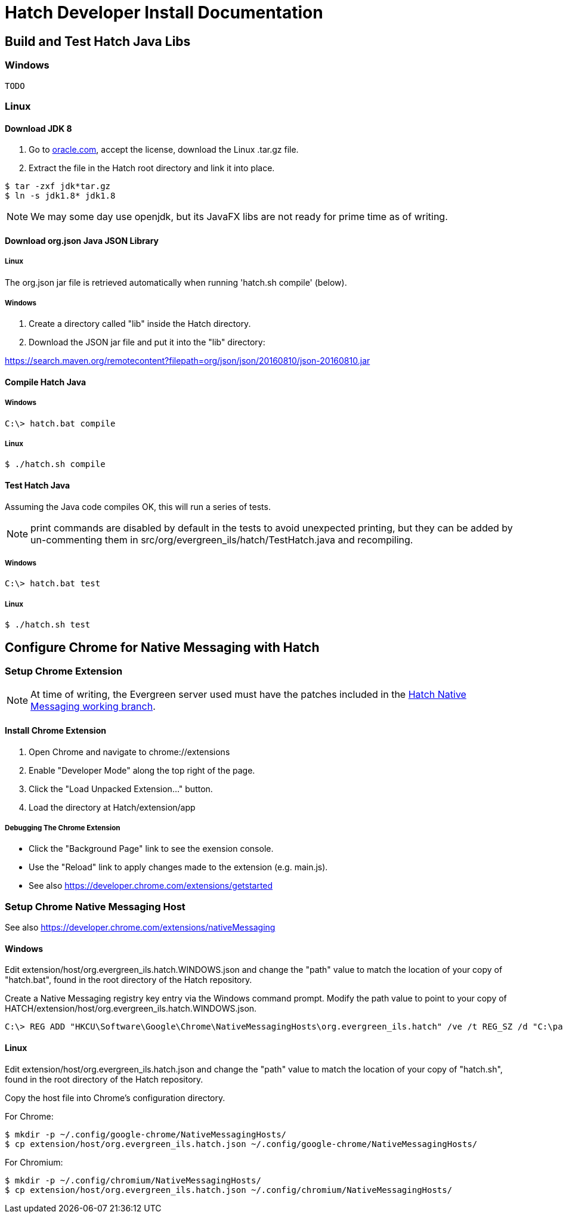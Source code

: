 = Hatch Developer Install Documentation =

== Build and Test Hatch Java Libs ==

=== Windows ===
    TODO

=== Linux ===

==== Download JDK 8 ====

1. Go to 
http://www.oracle.com/technetwork/java/javase/downloads/jdk8-downloads-2133151.html[oracle.com],
accept the license, download the Linux .tar.gz file.

2. Extract the file in the Hatch root directory and link it into place.

[source,sh]
-------------------------------------------------------------------------
$ tar -zxf jdk*tar.gz
$ ln -s jdk1.8* jdk1.8
-------------------------------------------------------------------------

NOTE: We may some day use openjdk, but its JavaFX libs are not ready
for prime time as of writing.  

==== Download org.json Java JSON Library ====

===== Linux =====

The org.json jar file is retrieved automatically when running
'hatch.sh compile' (below).

===== Windows =====

1. Create a directory called "lib" inside the Hatch directory.
2. Download the JSON jar file and put it into the "lib" directory:

https://search.maven.org/remotecontent?filepath=org/json/json/20160810/json-20160810.jar

==== Compile Hatch Java ====

===== Windows =====

[source,sh]
-------------------------------------------------------------------------
C:\> hatch.bat compile
-------------------------------------------------------------------------

===== Linux =====

[source,sh]
-------------------------------------------------------------------------
$ ./hatch.sh compile
-------------------------------------------------------------------------

==== Test Hatch Java ====

Assuming the Java code compiles OK, this will run a series of tests.

NOTE: print commands are disabled by default in the tests to avoid 
unexpected printing, but they can be added by un-commenting 
them in src/org/evergreen_ils/hatch/TestHatch.java and recompiling.

===== Windows =====

[source,sh]
-------------------------------------------------------------------------
C:\> hatch.bat test
-------------------------------------------------------------------------

===== Linux =====

[source,sh]
-------------------------------------------------------------------------
$ ./hatch.sh test
-------------------------------------------------------------------------

== Configure Chrome for Native Messaging with Hatch ==

=== Setup Chrome Extension ===

NOTE: At time of writing, the Evergreen server used must have the
patches included in the http://git.evergreen-ils.org/?p=working/Evergreen.git;a=shortlog;h=refs/heads/user/berick/lp1640255-hatch-native-messaging[Hatch Native Messaging working branch].

==== Install Chrome Extension ====

. Open Chrome and navigate to chrome://extensions
. Enable "Developer Mode" along the top right of the page.
. Click the "Load Unpacked Extension..." button.
. Load the directory at Hatch/extension/app

===== Debugging The Chrome Extension =====

 * Click the "Background Page" link to see the exension console.
 * Use the "Reload" link to apply changes made to the extension 
   (e.g. main.js).  
 * See also https://developer.chrome.com/extensions/getstarted

=== Setup Chrome Native Messaging Host ===

See also https://developer.chrome.com/extensions/nativeMessaging

==== Windows ====

Edit extension/host/org.evergreen_ils.hatch.WINDOWS.json and change the 
"path" value to match the location of your copy of "hatch.bat", found in the 
root directory of the Hatch repository. 

Create a Native Messaging registry key entry via the Windows command prompt.
Modify the path value to point to your copy of 
HATCH/extension/host/org.evergreen_ils.hatch.WINDOWS.json.

[source,sh]
-------------------------------------------------------------------------
C:\> REG ADD "HKCU\Software\Google\Chrome\NativeMessagingHosts\org.evergreen_ils.hatch" /ve /t REG_SZ /d "C:\path\to\extension\host\org.evergreen_ils.hatch.WINDOWS.json" /f
-------------------------------------------------------------------------

==== Linux ====

Edit extension/host/org.evergreen_ils.hatch.json and change the "path" 
value to match the location of your copy of "hatch.sh", found in the root 
directory of the Hatch repository. 

Copy the host file into Chrome's configuration directory.

For Chrome:

[source,sh]
-------------------------------------------------------------------------
$ mkdir -p ~/.config/google-chrome/NativeMessagingHosts/
$ cp extension/host/org.evergreen_ils.hatch.json ~/.config/google-chrome/NativeMessagingHosts/
-------------------------------------------------------------------------

For Chromium:

[source,sh]
-------------------------------------------------------------------------
$ mkdir -p ~/.config/chromium/NativeMessagingHosts/
$ cp extension/host/org.evergreen_ils.hatch.json ~/.config/chromium/NativeMessagingHosts/
-------------------------------------------------------------------------

